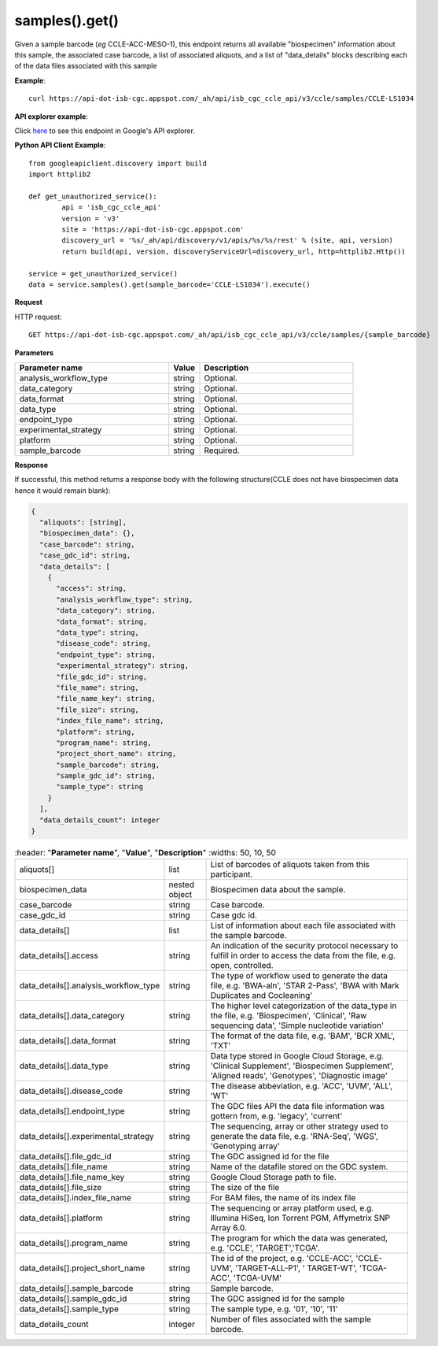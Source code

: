 samples().get()
################
Given a sample barcode (*eg* CCLE-ACC-MESO-1), this endpoint returns all available "biospecimen" information about this sample, the associated case barcode, a list of associated aliquots, and a list of "data_details" blocks describing each of the data files associated with this sample

**Example**::

	curl https://api-dot-isb-cgc.appspot.com/_ah/api/isb_cgc_ccle_api/v3/ccle/samples/CCLE-LS1034

**API explorer example**:

Click `here <https://apis-explorer.appspot.com/apis-explorer/?base=https%3A%2F%2Fapi-dot-isb-cgc.appspot.com%2F_ah%2Fapi#p/isb_cgc_ccle_api/v3/isb_cgc_ccle_api.samples.get?sample_barcode=CCLE-LS1034&/>`_ to see this endpoint in Google's API explorer.

**Python API Client Example**::

	from googleapiclient.discovery import build
	import httplib2

	def get_unauthorized_service():
		api = 'isb_cgc_ccle_api'
		version = 'v3'
		site = 'https://api-dot-isb-cgc.appspot.com'
		discovery_url = '%s/_ah/api/discovery/v1/apis/%s/%s/rest' % (site, api, version)
		return build(api, version, discoveryServiceUrl=discovery_url, http=httplib2.Http())

	service = get_unauthorized_service()
	data = service.samples().get(sample_barcode='CCLE-LS1034').execute()


**Request**

HTTP request::

	GET https://api-dot-isb-cgc.appspot.com/_ah/api/isb_cgc_ccle_api/v3/ccle/samples/{sample_barcode}

**Parameters**

.. csv-table::
	:header: "**Parameter name**", "**Value**", "**Description**"
	:widths: 50, 10, 50

	analysis_workflow_type,string,"Optional. "
	data_category,string,"Optional. "
	data_format,string,"Optional. "
	data_type,string,"Optional. "
	endpoint_type,string,"Optional. "
	experimental_strategy,string,"Optional. "
	platform,string,"Optional. "
	sample_barcode,string,"Required. "


**Response**

If successful, this method returns a response body with the following structure(CCLE does not have biospecimen data hence it would remain blank):

.. code-block:: javascript

  {
    "aliquots": [string],
    "biospecimen_data": {},
    "case_barcode": string,
    "case_gdc_id": string,
    "data_details": [
      {
        "access": string,
        "analysis_workflow_type": string,
        "data_category": string,
        "data_format": string,
        "data_type": string,
        "disease_code": string,
        "endpoint_type": string,
        "experimental_strategy": string,
        "file_gdc_id": string,
        "file_name": string,
        "file_name_key": string,
        "file_size": string,
        "index_file_name": string,
        "platform": string,
        "program_name": string,
        "project_short_name": string,
        "sample_barcode": string,
        "sample_gdc_id": string,
        "sample_type": string
      }
    ],
    "data_details_count": integer
  }

.. csv-table::
	:header: "**Parameter name**", "**Value**", "**Description**"
	:widths: 50, 10, 50

	aliquots[], list, "List of barcodes of aliquots taken from this participant."
	biospecimen_data, nested object, "Biospecimen data about the sample."
	case_barcode, string, "Case barcode."
    case_gdc_id, string, "Case gdc id."
	data_details[], list, "List of information about each file associated with the sample barcode."
	data_details[].access, string, "An indication of the security protocol necessary to fulfill in order to access the data from the file, e.g. open, controlled."
	data_details[].analysis_workflow_type, string, "The type of workflow used to generate the data file, e.g. 'BWA-aln', 'STAR 2-Pass', 'BWA with Mark Duplicates and Cocleaning'"
	data_details[].data_category, string, "The higher level categorization of the data_type in the file, e.g. 'Biospecimen', 'Clinical', 'Raw sequencing data', 'Simple nucleotide variation'"
	data_details[].data_format, string, "The format of the data file, e.g. 'BAM', 'BCR XML', 'TXT'"
	data_details[].data_type, string, "Data type stored in Google Cloud Storage, e.g. 'Clinical Supplement', 'Biospecimen Supplement', 'Aligned reads', 'Genotypes', 'Diagnostic image'"
	data_details[].disease_code, string, "The disease abbeviation, e.g. 'ACC', 'UVM', 'ALL', 'WT'"
	data_details[].endpoint_type, string, "The GDC files API the data file information was gottern from, e.g. 'legacy', 'current'"
	data_details[].experimental_strategy, string, "The sequencing, array or other strategy used to generate the data file, e.g. 'RNA-Seq', 'WGS', 'Genotyping array'"
	data_details[].file_gdc_id, string, "The GDC assigned id for the file"
	data_details[].file_name, string, "Name of the datafile stored on the GDC system."
	data_details[].file_name_key, string, "Google Cloud Storage path to file."
	data_details[].file_size, string, "The size of the file"
	data_details[].index_file_name, string, "For BAM files, the name of its index file"
	data_details[].platform, string, "The sequencing or array platform used, e.g. Illumina HiSeq, Ion Torrent PGM, Affymetrix SNP Array 6.0."
	data_details[].program_name, string, "The program for which the data was generated, e.g. 'CCLE', 'TARGET','TCGA'."
	data_details[].project_short_name, string, "The id of the project, e.g.  'CCLE-ACC', 'CCLE-UVM', 'TARGET-ALL-P1', ' TARGET-WT', 'TCGA-ACC', 'TCGA-UVM'"
	data_details[].sample_barcode, string, "Sample barcode."
	data_details[].sample_gdc_id, string, "The GDC assigned id for the sample"
	data_details[].sample_type, string, "The sample type, e.g. '01', '10', '11'"
	data_details_count, integer, "Number of files associated with the sample barcode."
